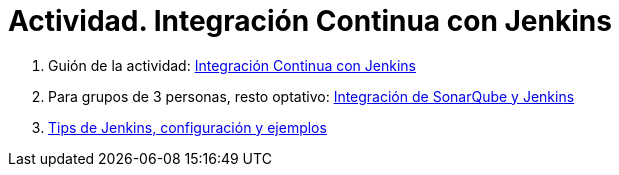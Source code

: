 ////
Codificación, idioma, tabla de contenidos, tipo de documento
////
:encoding: utf-8
:lang: es
:toc: right
:toc-title: Tabla de contenidos
:keywords: Selenium end-to-end testing
:doctype: book
:icons: font

////
/// activar btn:
////
:experimental:

:source-highlighter: rouge
:rouge-linenums-mode: inline

// :highlightjsdir: ./highlight

:figure-caption: Fig.
:imagesdir: images

////
Nombre y título del trabajo
////
= Actividad. Integración Continua con Jenkins 

. Guión de la actividad: link:docs/sesion08jenkins.html[Integración Continua con Jenkins]

. Para grupos de 3 personas, resto optativo: link:docs/sesion10sonarqube_jenkins.html[Integración de SonarQube y Jenkins]

. link:docs/tips-jenkins.html[Tips de Jenkins, configuración y ejemplos]